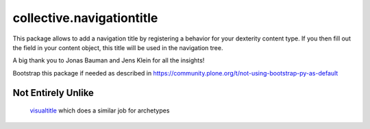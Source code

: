 ====================
collective.navigationtitle
====================

This package allows to add a navigation title by registering a behavior for your dexterity content type.
If you then fill out the field in your content object, this title will be used in the navigation tree.

A big thank you to Jonas Bauman and Jens Klein for all the insights!

Bootstrap this package if needed as described in https://community.plone.org/t/not-using-bootstrap-py-as-default

Not Entirely Unlike
===================

 `visualtitle <https://github.com/miohtama/visualtitle>`_ which does a similar job for archetypes
